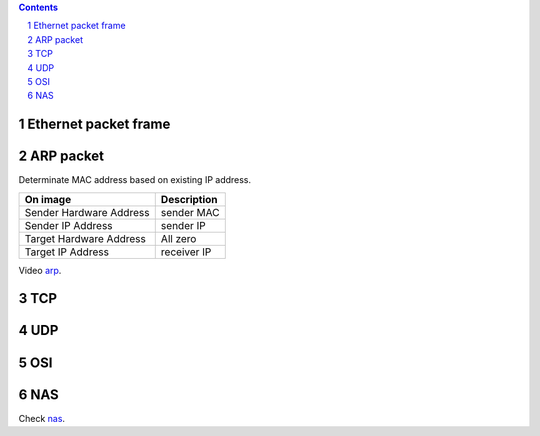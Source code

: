 
.. contents::

.. sectnum::

Ethernet packet frame
=====================

.. image:: img/ethernet_frame.jpg

ARP packet
==========

Determinate MAC address based on existing IP address.

+-------------------------+--------------+
| On image                | Description  |
+=========================+==============+
| Sender Hardware Address | sender MAC   |
+-------------------------+--------------+
| Sender IP Address       | sender IP    |
+-------------------------+--------------+
| Target Hardware Address | All zero     |
+-------------------------+--------------+
| Target IP Address       | receiver IP  |
+-------------------------+--------------+

.. image:: img/arp.png


Video `arp <https://www.youtube.com/watch?v=aamG4-tH_m8>`_.


TCP
===

.. image:: img/tcp.gif

UDP
===

.. image:: img/udp.jpg


OSI
===

.. image:: img/osi.gif


NAS
===

Check `nas <https://www.youtube.com/watch?v=01ajHxPLxAw>`_.

